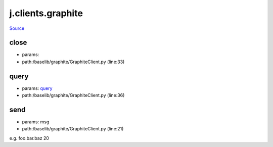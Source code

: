 
j.clients.graphite
==================

`Source <https://github.com/Jumpscale/jumpscale_core/tree/master/lib/JumpScale/baselib/graphite/GraphiteClient.py>`_


close
-----


* params:
* path:/baselib/graphite/GraphiteClient.py (line:33)


query
-----


* params: query_
* path:/baselib/graphite/GraphiteClient.py (line:36)


send
----


* params: msg
* path:/baselib/graphite/GraphiteClient.py (line:21)


e.g. foo.bar.baz 20


